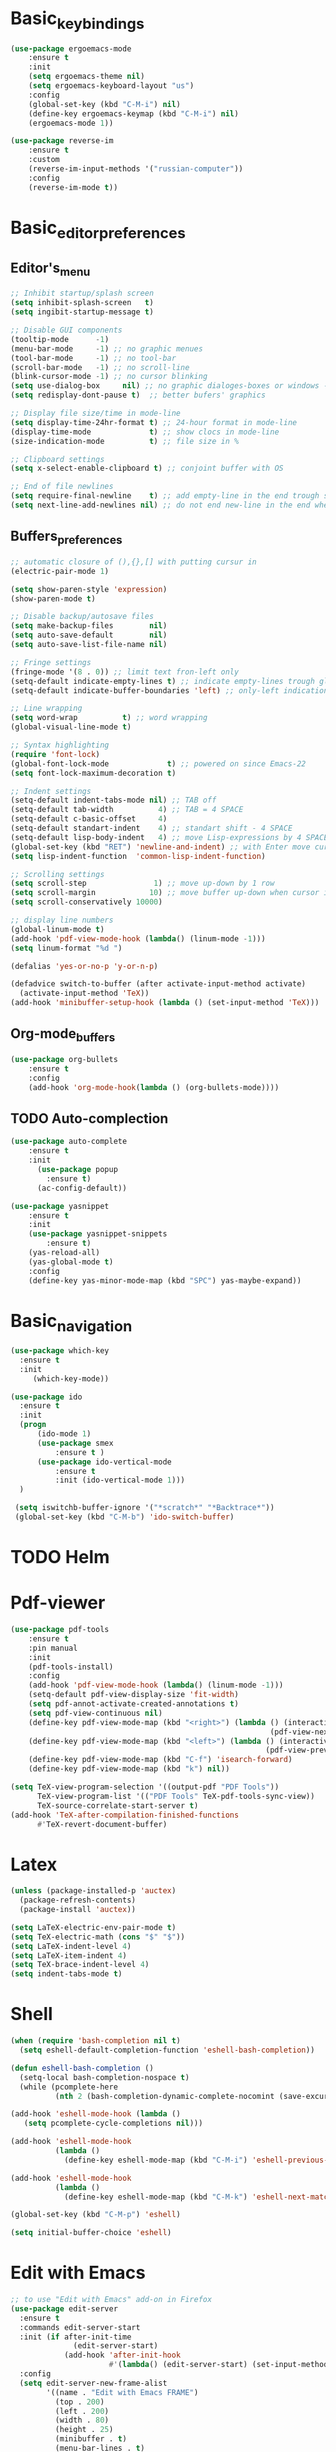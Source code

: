 * Basic_keybindings
#+BEGIN_SRC emacs-lisp
  (use-package ergoemacs-mode
      :ensure t
      :init
      (setq ergoemacs-theme nil)
      (setq ergoemacs-keyboard-layout "us")
      :config
      (global-set-key (kbd "C-M-i") nil)
      (define-key ergoemacs-keymap (kbd "C-M-i") nil)  
      (ergoemacs-mode 1))

  (use-package reverse-im
      :ensure t
      :custom
      (reverse-im-input-methods '("russian-computer"))
      :config
      (reverse-im-mode t))
#+END_SRC
* Basic_editor_preferences
** Editor's_menu
#+BEGIN_SRC emacs-lisp
  ;; Inhibit startup/splash screen
  (setq inhibit-splash-screen   t)
  (setq ingibit-startup-message t)

  ;; Disable GUI components
  (tooltip-mode      -1)
  (menu-bar-mode     -1) ;; no graphic menues
  (tool-bar-mode     -1) ;; no tool-bar
  (scroll-bar-mode   -1) ;; no scroll-line
  (blink-cursor-mode -1) ;; no cursor blinking
  (setq use-dialog-box     nil) ;; no graphic dialoges-boxes or windows - use  minibufer
  (setq redisplay-dont-pause t)  ;; better bufers' graphics

  ;; Display file size/time in mode-line
  (setq display-time-24hr-format t) ;; 24-hour format in mode-line
  (display-time-mode             t) ;; show clocs in mode-line
  (size-indication-mode          t) ;; file size in %

  ;; Clipboard settings
  (setq x-select-enable-clipboard t) ;; conjoint buffer with OS

  ;; End of file newlines
  (setq require-final-newline    t) ;; add empty-line in the end trough saving
  (setq next-line-add-newlines nil) ;; do not end new-line in the end when moving cursor by arrows
#+END_SRC
** Buffers_preferences
#+BEGIN_SRC emacs-lisp
  ;; automatic closure of (),{},[] with putting cursur in
  (electric-pair-mode 1)

  (setq show-paren-style 'expression)
  (show-paren-mode t)

  ;; Disable backup/autosave files
  (setq make-backup-files        nil)
  (setq auto-save-default        nil)
  (setq auto-save-list-file-name nil)

  ;; Fringe settings
  (fringe-mode '(8 . 0)) ;; limit text fron-left only
  (setq-default indicate-empty-lines t) ;; indicate empty-lines trough glifes
  (setq-default indicate-buffer-boundaries 'left) ;; only-left indication

  ;; Line wrapping
  (setq word-wrap          t) ;; word wrapping
  (global-visual-line-mode t)

  ;; Syntax highlighting
  (require 'font-lock)
  (global-font-lock-mode             t) ;; powered on since Emacs-22
  (setq font-lock-maximum-decoration t)

  ;; Indent settings
  (setq-default indent-tabs-mode nil) ;; TAB off
  (setq-default tab-width          4) ;; TAB = 4 SPACE
  (setq-default c-basic-offset     4)
  (setq-default standart-indent    4) ;; standart shift - 4 SPACE
  (setq-default lisp-body-indent   4) ;; move Lisp-expressions by 4 SPACE
  (global-set-key (kbd "RET") 'newline-and-indent) ;; with Enter move cursor then make shift
  (setq lisp-indent-function  'common-lisp-indent-function)

  ;; Scrolling settings
  (setq scroll-step               1) ;; move up-down by 1 row
  (setq scroll-margin            10) ;; move buffer up-down when cursor in 10 steps from the edge  
  (setq scroll-conservatively 10000)

  ;; display line numbers
  (global-linum-mode t)
  (add-hook 'pdf-view-mode-hook (lambda() (linum-mode -1)))
  (setq linum-format "%d ")

  (defalias 'yes-or-no-p 'y-or-n-p)

  (defadvice switch-to-buffer (after activate-input-method activate)
    (activate-input-method 'TeX))
  (add-hook 'minibuffer-setup-hook (lambda () (set-input-method 'TeX)))
#+END_SRC
** Org-mode_buffers
#+BEGIN_SRC emacs-lisp
  (use-package org-bullets
      :ensure t
      :config
      (add-hook 'org-mode-hook(lambda () (org-bullets-mode))))
#+END_SRC
** TODO Auto-complection
 #+BEGIN_SRC emacs-lisp
   (use-package auto-complete
       :ensure t
       :init
         (use-package popup
           :ensure t)
         (ac-config-default))

   (use-package yasnippet
       :ensure t
       :init
       (use-package yasnippet-snippets
           :ensure t)
       (yas-reload-all)
       (yas-global-mode t)
       :config
       (define-key yas-minor-mode-map (kbd "SPC") yas-maybe-expand))
 #+END_SRC
* Basic_navigation
#+BEGIN_SRC emacs-lisp
  (use-package which-key
    :ensure t
    :init
       (which-key-mode))

  (use-package ido
    :ensure t
    :init
    (progn
        (ido-mode 1)
        (use-package smex
            :ensure t )
        (use-package ido-vertical-mode
            :ensure t
            :init (ido-vertical-mode 1)))
    )

   (setq iswitchb-buffer-ignore '("*scratch*" "*Backtrace*"))
   (global-set-key (kbd "C-M-b") 'ido-switch-buffer)
#+END_SRC
* TODO Helm 
* Pdf-viewer
#+BEGIN_SRC emacs-lisp
  (use-package pdf-tools
      :ensure t
      :pin manual
      :init
      (pdf-tools-install)
      :config
      (add-hook 'pdf-view-mode-hook (lambda() (linum-mode -1)))
      (setq-default pdf-view-display-size 'fit-width)
      (setq pdf-annot-activate-created-annotations t)
      (setq pdf-view-continuous nil)
      (define-key pdf-view-mode-map (kbd "<right>") (lambda () (interactive)
                                                            (pdf-view-next-page)))
      (define-key pdf-view-mode-map (kbd "<left>") (lambda () (interactive)
                                                           (pdf-view-previous-page)))
      (define-key pdf-view-mode-map (kbd "C-f") 'isearch-forward)
      (define-key pdf-view-mode-map (kbd "k") nil))

  (setq TeX-view-program-selection '((output-pdf "PDF Tools"))
        TeX-view-program-list '(("PDF Tools" TeX-pdf-tools-sync-view))
        TeX-source-correlate-start-server t)
  (add-hook 'TeX-after-compilation-finished-functions
        #'TeX-revert-document-buffer)
#+END_SRC
* Latex
#+BEGIN_SRC emacs-lisp
  (unless (package-installed-p 'auctex)
    (package-refresh-contents)
    (package-install 'auctex))

  (setq LaTeX-electric-env-pair-mode t)
  (setq TeX-electric-math (cons "$" "$"))
  (setq LaTeX-indent-level 4)
  (setq LaTeX-item-indent 4)
  (setq TeX-brace-indent-level 4)
  (setq indent-tabs-mode t)

#+END_SRC
* Shell
  #+BEGIN_SRC emacs-lisp
  (when (require 'bash-completion nil t)
    (setq eshell-default-completion-function 'eshell-bash-completion))

  (defun eshell-bash-completion ()
    (setq-local bash-completion-nospace t)
    (while (pcomplete-here
            (nth 2 (bash-completion-dynamic-complete-nocomint (save-excursion (eshell-bol) (point)) (point))))))

  (add-hook 'eshell-mode-hook (lambda ()
     (setq pcomplete-cycle-completions nil)))

  (add-hook 'eshell-mode-hook
            (lambda ()
              (define-key eshell-mode-map (kbd "C-M-i") 'eshell-previous-matching-input-from-input)))

  (add-hook 'eshell-mode-hook
            (lambda ()
              (define-key eshell-mode-map (kbd "C-M-k") 'eshell-next-matching-input-from-input)))

  (global-set-key (kbd "C-M-p") 'eshell)

  (setq initial-buffer-choice 'eshell)
  #+END_SRC 
* Edit with Emacs
#+BEGIN_SRC emacs-lisp
  ;; to use "Edit with Emacs" add-on in Firefox
  (use-package edit-server
    :ensure t
    :commands edit-server-start
    :init (if after-init-time
                (edit-server-start)
              (add-hook 'after-init-hook
                        #'(lambda() (edit-server-start) (set-input-method 'german-prefix))))
    :config
    (setq edit-server-new-frame-alist
          '((name . "Edit with Emacs FRAME")
            (top . 200)
            (left . 200)
            (width . 80)
            (height . 25)
            (minibuffer . t)
            (menu-bar-lines . t)
            (window-system . x)))
    (add-hook 'edit-server-start-hook (lambda() (activate-input-method 'TeX))))
#+END_SRC
